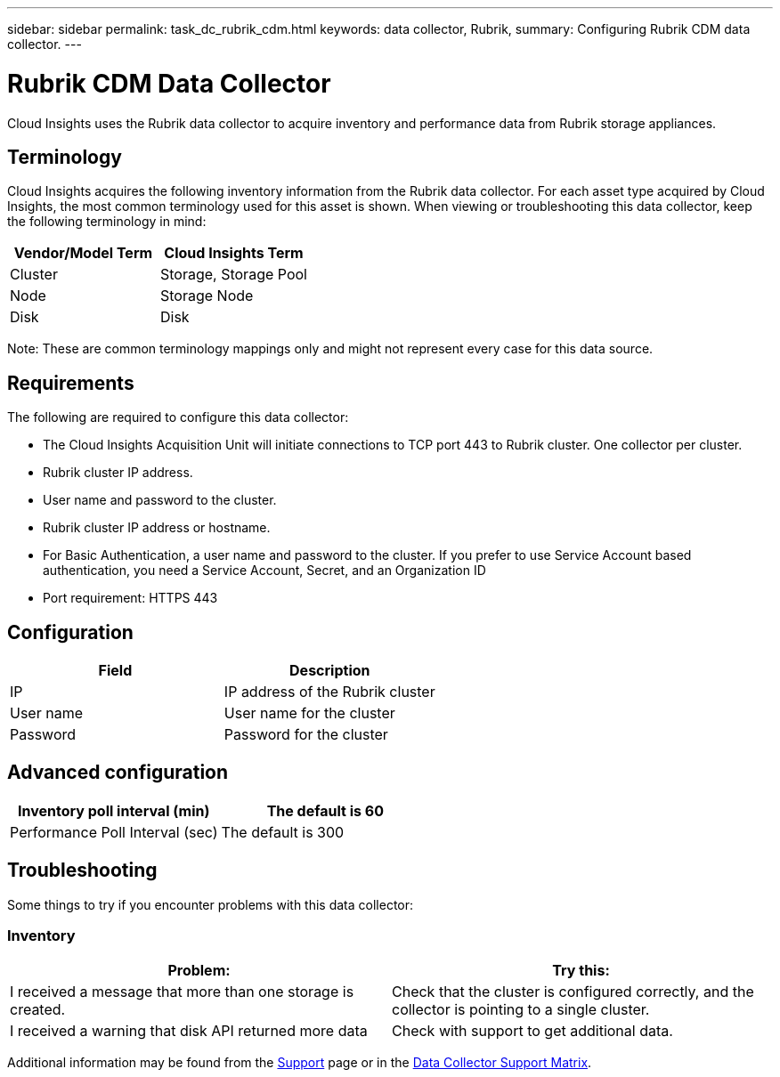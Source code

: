 ---
sidebar: sidebar
permalink: task_dc_rubrik_cdm.html
keywords: data collector, Rubrik, 
summary: Configuring Rubrik CDM data collector.
---

= Rubrik CDM Data Collector
:hardbreaks:
:toclevels: 2
:nofooter:
:icons: font
:linkattrs:
:imagesdir: ./media/

[.lead] 
Cloud Insights uses the Rubrik data collector to acquire inventory and performance data from Rubrik storage appliances.


== Terminology

Cloud Insights acquires the following inventory information from the Rubrik data collector. For each asset type acquired by Cloud Insights, the most common terminology used for this asset is shown. When viewing or troubleshooting this data collector, keep the following terminology in mind:


[cols=2*, options="header", cols"50,50"]
|===
|Vendor/Model Term | Cloud Insights Term
|Cluster|Storage, Storage Pool
|Node|Storage Node
|Disk|Disk
|===

Note: These are common terminology mappings only and might not represent every case for this data source.




== Requirements

The following are required to configure this data collector:

* The Cloud Insights Acquisition Unit will initiate connections to TCP port 443 to Rubrik cluster. One collector per cluster.
* Rubrik cluster IP address.
* User name and password to the cluster.
* Rubrik cluster IP address or hostname.
* For Basic Authentication, a user name and password to the cluster. If you prefer to use Service Account based authentication, you need a Service Account, Secret, and an Organization ID
* Port requirement: HTTPS 443


== Configuration

[cols=2*, options="header", cols"50,50"]
|===
|Field | Description

|IP|IP address of the Rubrik cluster
|User name|User name for the cluster
|Password|Password for the cluster
|===

== Advanced configuration 

[cols=2*, options="header", cols"50,50"]
|===
|Inventory poll interval (min)|The default is 60
|Performance Poll Interval (sec)|The default is 300
|===

           
== Troubleshooting
Some things to try if you encounter problems with this data collector:

=== Inventory

[cols=2*, options="header", cols"50,50"]
|===
|Problem:|Try this:
|I received a message that more than one storage is created.
|Check that the cluster is configured correctly, and the collector is pointing to a single cluster.
|I received a warning that disk API returned more data
|Check with support to get additional data.
|===

Additional information may be found from the link:concept_requesting_support.html[Support] page or in the link:reference_data_collector_support_matrix.html[Data Collector Support Matrix].
